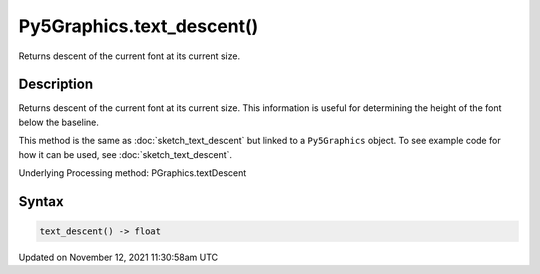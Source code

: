 Py5Graphics.text_descent()
==========================

Returns descent of the current font at its current size.

Description
-----------

Returns descent of the current font at its current size. This information is useful for determining the height of the font below the baseline.

This method is the same as :doc:`sketch_text_descent` but linked to a ``Py5Graphics`` object. To see example code for how it can be used, see :doc:`sketch_text_descent`.

Underlying Processing method: PGraphics.textDescent

Syntax
------

.. code:: python

    text_descent() -> float

Updated on November 12, 2021 11:30:58am UTC

